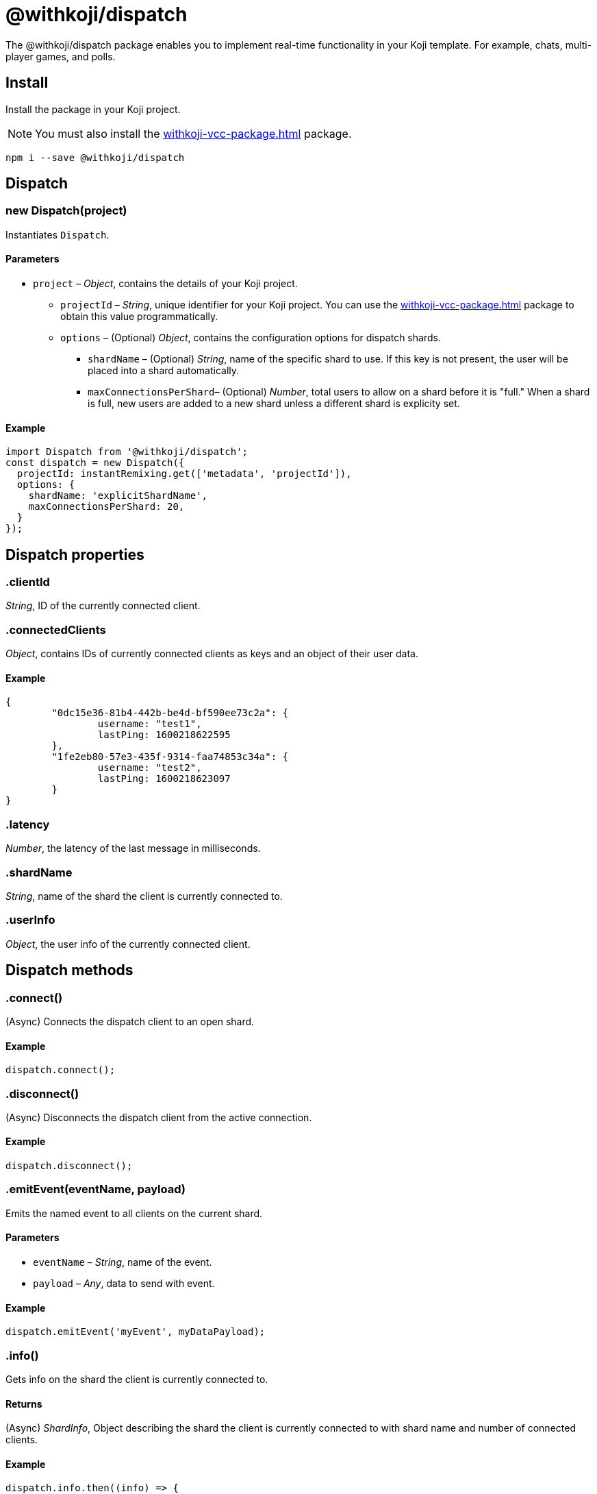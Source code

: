 = @withkoji/dispatch
:page-slug: withkoji-dispatch-package

The @withkoji/dispatch package enables you to
//tag::description[]
implement real-time functionality in your Koji template.
//end::description[]
For example, chats, multi-player games, and polls.

== Install

Install the package in your Koji project.

NOTE: You must also install the <<withkoji-vcc-package#>> package.

[source,bash]
npm i --save @withkoji/dispatch

== Dispatch

[.hcode, id="new Dispatch", reftext="new Dispatch"]
=== new Dispatch(project)

Instantiates `Dispatch`.

==== Parameters

* `project` – _Object_, contains the details of your Koji project.
** `projectId` – _String_, unique identifier for your Koji project.
You can use the <<withkoji-vcc-package#>> package to obtain this value programmatically.
** `options` – (Optional) _Object_, contains the configuration options for dispatch shards.
*** `shardName` – (Optional) _String_, name of the specific shard to use.
If this key is not present, the user will be placed into a shard automatically.
*** `maxConnectionsPerShard`– (Optional) _Number_, total users to allow on a shard before it is "full."
When a shard is full, new users are added to a new shard unless a different shard is explicity set.

==== Example

[source,javascript]
----
import Dispatch from '@withkoji/dispatch';
const dispatch = new Dispatch({
  projectId: instantRemixing.get(['metadata', 'projectId']),
  options: {
    shardName: 'explicitShardName',
    maxConnectionsPerShard: 20,
  }
});
----

== Dispatch properties

[.hcode, id=".clientId", reftext="clientId"]
=== .clientId

_String_, ID of the currently connected client.

[.hcode, id=".connectedClients", reftext="connectedClients"]
=== .connectedClients

_Object_, contains IDs of currently connected clients as keys and an object of their user data.

==== Example
[source,json]
----
{
	"0dc15e36-81b4-442b-be4d-bf590ee73c2a": {
		username: "test1",
		lastPing: 1600218622595
	},
	"1fe2eb80-57e3-435f-9314-faa74853c34a": {
		username: "test2",
		lastPing: 1600218623097
	}
}
----

[.hcode, id=".latency", reftext="latency"]
=== .latency

_Number_, the latency of the last message in milliseconds.

[.hcode, id=".shardName", reftext="shardName"]
=== .shardName

_String_, name of the shard the client is currently connected to.

[.hcode, id=".userInfo", reftext="userInfo"]
=== .userInfo

_Object_, the user info of the currently connected client.

== Dispatch methods

[.hcode, id=".connect", reftext="connect"]
=== .connect()

(Async) Connects the dispatch client to an open shard.

==== Example

[source,javascript]
dispatch.connect();

[.hcode, id=".disconnect", reftext="disconnect"]
=== .disconnect()

(Async) Disconnects the dispatch client from the active connection. 

==== Example

[source,javascript]
dispatch.disconnect();

[.hcode, id=".emitEvent", reftext="emitEvent"]
=== .emitEvent(eventName, payload)

Emits the named event to all clients on the current shard.

==== Parameters

* `eventName` – _String_, name of the event.
* `payload` – _Any_, data to send with event.

==== Example

[source,javascript]
dispatch.emitEvent('myEvent', myDataPayload);

[.hcode, id=".info", reftext="info"]
=== .info()

Gets info on the shard the client is currently connected to.

==== Returns

(Async) _ShardInfo_, Object describing the shard the client is currently connected to with shard name and number of connected clients.

==== Example

[source,javascript]
----
dispatch.info.then((info) => {
    currentInfo = info;
});
----

[.hcode, id=".on", reftext="on"]
=== .on(eventName, handler)

Sets a listener to a specific event and runs the handler when the event is dispatched over the shard.

TIP: For Koji custom events see <<#_dispatch_event, DISPATCH_EVENT>>.

==== Parameters

* `eventName` – _String_, name of the event to subscribe to.
* `handler` – _Function_, the handler to run when the event is fired.

==== Example

[source,javascript]
dispatch.on('myEvent', myHandlerFunction);

[.hcode, id=".removeEventListener", reftext="removeEventListener"]
=== .removeEventListener(eventName)

Removes listeners from the specified event.

==== Parameters

* `eventName` – _String_, name of the event to remove listeners from.

==== Example

[source,javascript]
dispatch.remveEventListener('myEvent');

[.hcode, id=".setUserInfo", reftext="setUserInfo"]
=== .setUserInfo(userInfo)

Sets the current client's user info for the currently connected shard.

==== Parameters

* `userInfo` – _Any_, the data for user info to set.

==== Example

[source,javascript]
dispatch.setUserInfo({username:"myUsername"});

== Dispatch Constants
=== DISPATCH_EVENT

Constant holding special event keys for Koji Dispatch.
To subscribe to these events see <<#.on>>.

. `DISPATCH_EVENT.CONNECTED` - Fired when the current client has successfully connected to a shard.
. `DISPATCH_EVENT.CONNECTED_CLIENTS_CHANGED` - Fired when the list of clients currently connected to the shard changes.

==== Example

[source,javascript]
----
import Dispatch, { DISPATCH_EVENT } from '@withkoji/dispatch';

const dispatch = new Dispatch({
  projectId: instantRemixing.get(['metadata', 'projectId'])
});

dispatch.connect();

dispatch.on(DISPATCH_EVENT.CONNECTED, ({ clientId, shardName }) => {
	// client has connected to shard
});

dispatch.on(DISPATCH_EVENT.CONNECTED_CLIENTS_CHANGED, ({ connectedClients }) => {
	// connected clients has changed
});
----

== Utils

Koji dispatch includes utility functions to help you build realtime multiplayer games and applications.

[source,javascript]
import { Utils } from '@withkoji/dispatch';

[.hcode, id=".profanity", reftext="profanity"]
=== .profanity(string)

Checks whether a string contains profanity.
This method can be useful for checking usernames or chat content.

==== Parameters

* `string` – _String_, text to check.

==== Returns

_Boolean_, indicates whether the specified string contains profanity.

==== Example

[source,javascript]
Utils.profanity('check this string');

[.hcode, id=".filterProfanity", reftext="filterProfanity"]
=== .filterProfanity(string)

Replaces profanity in a string with asterisks.

==== Parameters

* `string` – _String_, text to sanitize.

==== Returns

_String_, text with profanities replaced with asterisks.

==== Example

[source,javascript]
Utils.filterProfanity('sanitize this string');

== Related resources

* https://github.com/madewithkoji/koji-dispatch[@withkoji/dispatch on Github]
* <<vote-counter-blueprint#>>